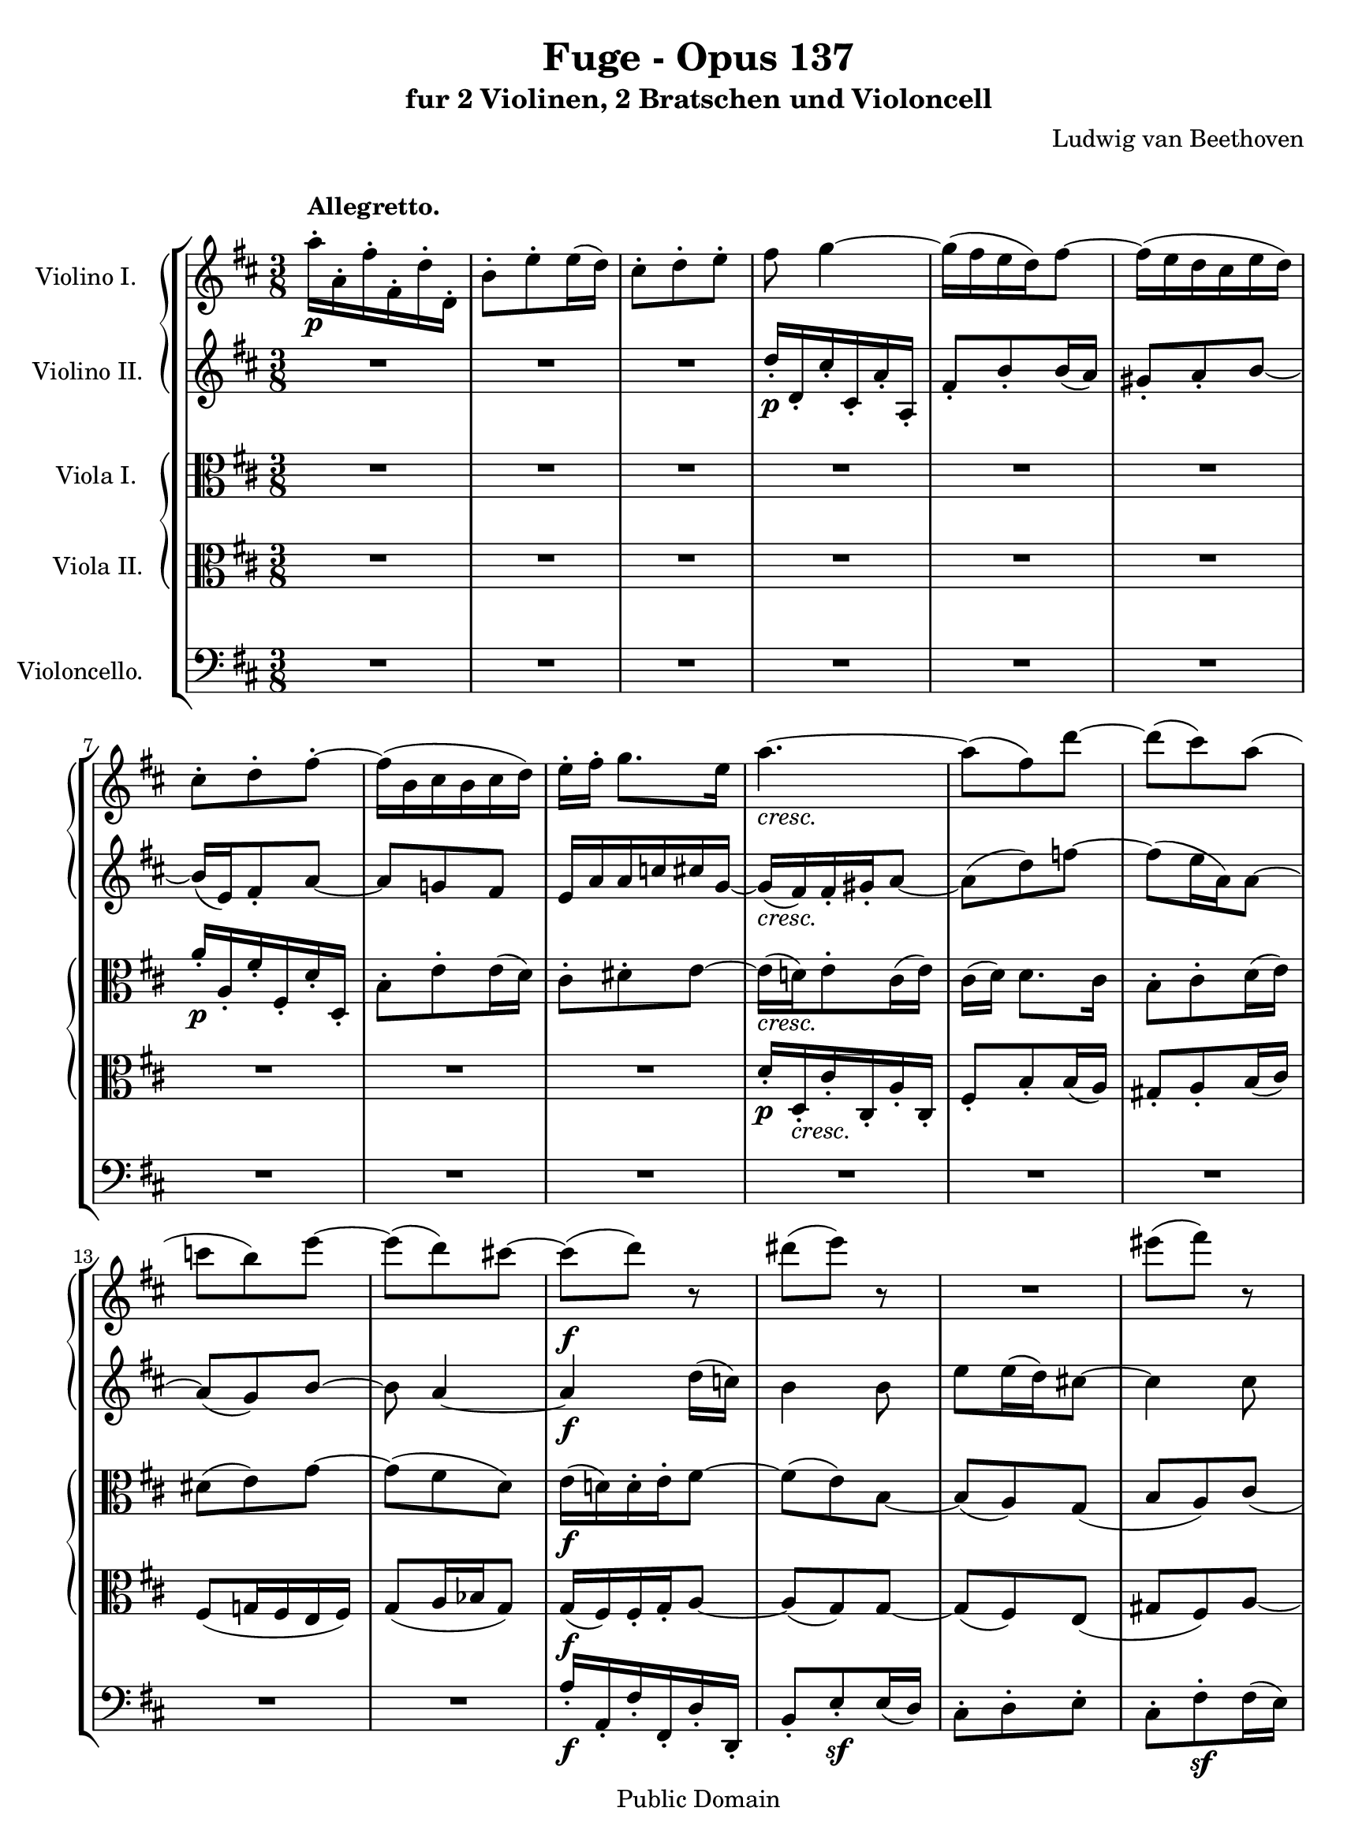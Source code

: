 \version "2.18.2"

 violaone = {
 \set Staff.instrumentName ="Viola I.   "
 \set Staff.midiInstrument = "viola"
 \clef alto
 \key d \major
 \time 3/8
 R4. R4. R4. R4. R4. R4. a'16\p\staccato a\staccato fis'\staccato fis\staccato d'\staccato d\staccato
 b8\staccato e'\staccato e'16( d') cis'8\staccato dis'\staccato e'~
 e'16_\markup { \italic "cresc." }( d'!) e'8\staccato cis'16( e')
 cis'([ d']) d'8. cis'16 b8\staccato cis'\staccato d'16( e') dis'8( e') g'~ g'( fis' d')
 e'16\f( d'!) d'\staccato e'\staccato fis'8~

 fis'8( e') b8~ b8( a) g( b a) cis'( c' b) a~ a_\markup { \italic "dim." }( b) f'~ f'\p( e'4)
 r8 r b'8~ b'8_\markup { \italic "cresc." } b'16 cis'' d''8~ d''8( cis'') r8
 d''8 d'' e''~ e''( d'' cis'') b'4_\markup { \italic "p cresc." } fis8 e4. fis4 fis'8
 fis''16\fp\staccato fis'\staccato d''\staccato d'\staccato b'\staccato b\staccato g'8( cis'') cis''16( b')
 ais'8( b' cis'') ais'8( d'') d''16( cis'') b'8_\markup { \italic "cresc." }( cis'') dis''~ dis''8( e''16 fis'' g''8)
 a'8\ff dis''4~ dis''8( e'') fis''~ fis''4.~ fis''8 dis''4~ dis''8_\markup { \italic "dim." }( a'4)~

 a'8 b'16 c'' d''!8 ees'4 e'8 fis'4_\markup { \italic "cresc." } r8 R4. R4. R4. R4.
 R4. R4. R4. R4. R4. R4. r8 r b8\p~ b cis'\staccato d'\f\staccato g4 d'8\p~ d' e'\staccato fis'\f\staccato
 cis'4 g'8\p~ g' a'\staccato b'_\markup { \italic "cresc." }~ b'4 a'8~ a'4.

 g'8( f' e'16 g')~ g'8\f fis'!\staccato d'\staccato f'8\staccato e'\staccato cis'\staccato
 a'16\staccato a\staccato fis'!\staccato fis\staccato d'\staccato d\staccato
 b8\staccato e'\staccato e'16( d') c'8\staccato b\staccato g'\staccato g'16( fis') e'8\staccato a'\staccato
 a'16( g') fis'8\staccato b'\staccato b'16( a') g'8\staccato c''8~ c''8 c'4\sf~ c'8 b4\sf~ b8 bes4\ff~
 bes4 a8\sf~ a8 a'16\staccato[ a\staccato fis'\staccato fis\staccato] d'\staccato d\staccato ees4~
 ees8( e a) c'8\staccato[ fis16\staccato fis'\staccato g\staccato g'\staccato]
 b16\staccato_\markup { \italic "dim." }[ b'\staccato] e8\staccato fis~
 fis8._\markup { \italic "p cresc." } g16 a8\staccato e'8\staccato fis'\staccato g'~ g'16 fis' e' d' cis' d'
 e'8\p( <fis d'>4^\fermata) \bar "|."
 }
 
 %\version "2.10.3"

 violatwo = {
 \set Staff.instrumentName ="Viola II.  "
 \set Staff.midiInstrument = "viola"
 \clef alto
 \key d \major
 \time 3/8
 R4. R4. R4. R4. R4. R4. R4. R4. R4.
 d'16\p\staccato d\staccato_\markup { \italic "cresc." } cis'\staccato cis\staccato a\staccato cis\staccato
 fis8\staccato b\staccato b16( a) gis8\staccato a\staccato b16( cis') fis8( g!16 fis e fis) g8( a16 bes g8)
 g16\f( fis) fis\staccato g\staccato a8~

 a8( g) g~ g8( fis) e( gis fis) a~ a8( g!) fis~ fis_\markup { \italic "dim." }( e) b~
 b8\p( cis') e'~ e'8 d'16 e' fis'8~ fis'8_\markup { \italic "cresc." }( e') d'
 e8 e16 fis g8~ g8( fis) r8 g8 g16 a b cis' d'8_\markup { \italic "p cresc." } a4 b4( cis'8)~ cis' fis' fis~
 fis4\fp r8 R4. R4. R4. R4. R4. R4. r8 r fis'8\ff~ fis'( e') dis'~ dis'4
 a'8~ a'_\markup { \italic "dim." }( fis' ees')

 d'16\staccato d\staccato b\staccato d\staccato g\staccato d\staccato ees8( a) a16( g)
 fis8\staccato_\markup { \italic "cresc." } g\staccato a_\accent~ a b\staccato c'_\accent~ c' b\staccato a\staccato
 g16 fis e a g fis b a g fis e d cis d e fis g a a8\f\staccato cis\staccato d\sf~ d e\staccato fis\sf~
 fis8 e\staccato d\staccato cis16 fis e d cis b e' d' cis' b a g fis cis d e fis\p g
 fis16 e d cis' b\f a e fis g a b\p cis' d' cis' b a g\f fis g a b cis' d'\p e'
 fis'16 e' dis' cis' b_\markup { \italic "cresc." } a b cis' d'! e' fis' g' a' fis g fis g a

 bes16[ d'] d8 cis\f~ cis d\staccato fis\staccato gis\staccato g4~ g8( fis4)
 d''16\staccato d'\staccato cis''\staccato cis'\staccato a'\staccato a\staccato
 fis'8\staccato[ d\staccato] b16( a) g8\staccato c'\staccato c'16( b) a8\staccato d'\staccato d'16( c')
 b8\staccato e'\staccato e'16( d') c'16\staccato b\staccato a\staccato g\staccato fis8\sf~ fis8 g4\sf~ g8
 <e g>4\ff~ <e g>4 <e g>8\sf~ <e g>4 d''16\staccato[ d'\staccato]
 a'16\staccato[ a\staccato fis'\staccato fis\staccato] bes8~ bes8( g dis)
 c8\staccato fis\staccato e16\staccato e'\staccato
 g16\staccato_\markup { \italic "dim." } g'\staccato bes\staccato bes'\staccato fis'8~
 fis'8_\markup { \italic "p cresc." } a8\staccato g16( fis) b16 a g fis e fis g4.
 cis8\p( d4^\fermata) \bar "|."
 }
 
 %\version "2.10.3"

 violinoone = {
 \set Staff.instrumentName =  "Violino I.   "
 \set Staff.midiInstrument = "violin"
 \clef treble
 \key d \major
 \time 3/8
 \override Score.MetronomeMark #'transparent = ##t
 \tempo 4 = 76
 \once \override TextScript #'padding = #1.5
 a''16\p\staccato^\markup { \bold "Allegretto." } a'\staccato fis''\staccato fis'\staccato d''\staccato d'\staccato
 b'8\staccato e''\staccato e''16( d'') cis''8\staccato d''\staccato e''\staccato
 fis''8 g''4~ g''16( fis'' e'' d'') fis''8~ fis''16( e'' d'' cis'' e'' d'')
 cis''8\staccato d''\staccato fis''\staccato~ fis''16( b' cis'' b' cis'' d'')
 e''16\staccato[ fis''\staccato] g''8. e''16 a''4._\markup { \italic "cresc." }~ a''8( fis'') d'''~ d'''( cis''') a''(
 c''' b'') e'''~ e'''( d''') cis'''!~ cis'''\f( d''') r8

 dis'''8( e''') r8 R4. eis'''8( fis''') r8 R4. R4.
 d'''16\p\staccato d''\staccato cis'''\staccato cis''\staccato a''\staccato a'\staccato
 fis''8\staccato b''\staccato b''16( a'')
 gis''8\staccato_\markup { \italic "cresc." } a''\staccato b''~ b'' ais''16 ais' cis'''8~
 cis'''8 b''16 b' d'''8~ d'''8 cis'''16 cis'' e'''8~ e'''8_\markup { \italic "p cresc." } d'''16 d'' d'''8~
 d'''8 b'' e'''~ e''' d''' ais''~ ais''8\fp b'' b''~ b''4 cis'''8 cis'''8( fis''') fis'''16( e''')
 d'''4. dis'''8_\markup { \italic "cresc." }( e''' fis''') g'''4.~ g'''4\ff fis'''8~ fis'''8( e''') dis'''~
 dis'''( c''') b''~ b''( a'') a''~ a''8_\markup { \italic "dim." }( ees''') fis'''~

 fis'''8 g'''4~ g'''8 ees'' a''8~ a''16_\markup { \italic "cresc." } g''\staccato fis''\staccato
 e''!\staccato d''\staccato c''\staccato c'''16 b'' a'' g'' fis'' e'' dis'' e'' fis'' g'' a'' b''
 e''8\staccato fis''\staccato g''\sf~ g'' a''\staccato b''\sf~ b'' a''\staccato g''\staccato
 fis''16\f e'' d'' cis'' b' a' d'' cis'' b' a' g' fis' e' fis' g' a' b' cis''
 ais''8\staccato b''\staccato cis'''\sf~ cis''' d'''\staccato e'''\sf~ e''' d'''\staccato cis'''\p\staccato
 b''8 r b''\f~ b'' a''\staccato g''\p\staccato fis''8 r d'''\f~ d''' cis'''\staccato b''\p\staccato
 a''8 r a'''8_\markup { \italic "cresc." }~ a'''( e''') g'''~ g'''( fis''') d'''~

 d'''4( e'''16 cis''') a'''16\f\staccato a''\staccato fis'''\staccato fis''\staccato d'''\staccato d''\staccato
 b''8\staccato e'''\staccato e'''16( d''') cis'''8\staccato d'''16\staccato e'''\staccato fis'''8~
 fis'''16 gis'''\staccato a'''4~ a'''16[ d''] b''8\staccato b''\staccato b''16( a'') g''8\staccato c'''\staccato
 c'''16( b'') a''8\staccato d'''\staccato d'''16( c''' b'' a'') e'''8\staccato
 c'16\staccato c''\staccato fis'\staccato fis''\staccato a'\staccato a''\staccato
 b''16_\markup { \italic "ben marcato" }( a'') g''8\staccato d'''\staccato
 b''8\staccato a''\staccato g''\staccato g'''4.\ff~ g'''4 fis'''8\sf~ fis'''4 g'''16\staccato g''\staccato
 ees'''16\staccato[ ees''\staccato cis'''!\staccato cis''\staccato] c'''8~ c''' b''\staccato b''~
 b''8_\markup { \italic "dim." } bes''4
 a'''16\staccato_\markup { \italic "p cresc." } a''\staccato
 fis'''\staccato fis''\staccato dis'''\staccato dis''\staccato
 b''8\staccato e'''\staccato e'''16( d'''!) cis'''!8\staccato d'''\staccato e'''\staccato
 e'''8\p( fis'''4^\fermata) \bar "|."
}

%\version "2.10.3"

 violinotwo = {
 \set Staff.instrumentName ="Violino II.  "
 \set Staff.midiInstrument = "violin"
 \clef treble
 \key d \major
 \time 3/8
 R4. R4. R4. d''16\p\staccato d'\staccato cis''\staccato cis'\staccato a'\staccato a\staccato
 fis'8\staccato b'\staccato b'16( a') gis'8\staccato a'\staccato b'~ b'16( e') fis'8\staccato a'~
 a'8 g'! fis' e'16 a' a' c'' cis'' g'~ g'_\markup { \italic "cresc." }( fis') fis'16\staccato gis'\staccato a'8~
 a'( d'') f''8~ f''8( e''16 a') a'8~ a'( g') b'~ b'8 a'4~ a'4\f d''16( c'')

 b'4 b'8 e''8 e''16( d'') cis''!8~ cis''4 cis''8 fis''8 fis''16( e'') dis''8~
 dis''8_\markup { \italic "dim." }( e'') d''( b'8.\p a'16) a'8 d''8 r d''8~
 d''_\markup { \italic "cresc." } d''16 e'' fis''8~ fis''8( e'') r8
 fis''8 fis''16 g'' a''8~ a''( g'' e'') a''16\staccato_\markup { \italic "p cresc." }
 a'\staccato fis''\staccato fis'\staccato d''\staccato d'\staccato b'8\staccato e''\staccato e''16( d'')
 cis''8\staccato d''\staccato e''~ e''\fp fis'' fis'' g''4. fis''4.
 fis''4.~ fis''8_\markup { \italic "cresc." } b''4~ b''4. a''4.\ff~ a''4.~ a''4.~ a''8 fis''4~
 fis''8_\markup { \italic "dim." }( ees'') a''~

 a''8 g''16 a'' b''8 g''4 e''!8 d''4_\markup { \italic "cresc." } r8 R4. R4.
 e'8\staccato dis''\staccato e''\sf~ e'' fis''\staccato g''\sf~ g'' fis''\staccato e''\staccato
 d''!8\f fis''16 e'' d'' cis'' b'' a'' g'' fis'' e'' d'' cis'' d'' e'' fis'' g'' a''
 cis''8\staccato d''\staccato e''\sf~ e'' fis''\staccato g''\sf~ g'' fis''\staccato e''\p\staccato
 d''8 r g''\f~ g'' fis''\staccato e''\p\staccato d''8 r b''\f~ b'' a''\staccato g''\p\staccato
 fis''8 r fis''_\markup { \italic "cresc." }~ fis''8( e'') e''~ e''8( d'') d''16( c''

 bes'8 b' cis''!16 e'')~ e''8\f fis''\staccato a''\staccato
 d'''16\staccato d''\staccato cis'''\staccato cis''\staccato a''\staccato a'\staccato
 e''8\staccato a''\staccato a''16( g'') fis''8( e'') a''~ a'' d''16( c'') b'8\staccato
 e''8\staccato e''16( d'') c''8\staccato fis''8\staccato fis''16( e'') d''\staccato g''\staccato
 g''8\staccato g''16( fis'') e''8~ e''8 <c'' a''>4\sf~ <d'' a''>8 <d'' b''>4\sf~ <d'' d'''>8
 <e'' e'''>4\ff~ <e'' e'''>4 cis'16\staccato cis''\staccato
 e'16\staccato[ e''\staccato a'\staccato a''\staccato] <a fis'>8\sf~ <a fis'>8 ees'\staccato g~
 g8[ g'\staccato] a''16\staccato a'\staccato
 fis''\staccato[ fis'\staccato dis''\staccato dis'\staccato b'8]
 e''8\staccato_\markup { \italic "dim." } e''16( d''!) dis''8\staccato
 dis''8\staccato_\markup { \italic "p cresc." } e''\staccato fis''\staccato g''\staccato a''\staccato bes''~
 bes''16 a'' g'' fis'' e'' fis'' g''8\p( fis''4^\fermata) \bar "|."
 }
 
 %\version "2.10.3"

 violoncello = {
 \set Staff.instrumentName = "Violoncello.  "
 \set Staff.midiInstrument = "cello"
 \clef bass
 \key d \major
 \time 3/8
 R4. R4. R4. R4. R4. R4. R4. R4. R4. R4. R4. R4. R4. R4.
 a16\f\staccato a,\staccato fis\staccato fis,\staccato d\staccato d,\staccato

 b,8\staccato e\sf\staccato e16( d) cis8\staccato d\staccato e\staccato cis\staccato fis\sf\staccato fis16( e)
 dis8\staccato e\staccato fis\staccato g,4_\markup { \italic "dim." } gis,8 gis8\p( a) cis'~
 cis'8 b16 cis' d'8~ d'8_\markup { \italic "cresc."}( cis') b cis8 cis e~
 e8( d) r8 e,8 e, g, fis,4._\markup { \italic "p cresc." } gis,4 ais,8~ ais,( b,) cis~ cis8\fp( d) dis~ dis( e) e,
 fis,8( gis, ais,) fis,8( b,) b,16( ais,) b,16_\markup { \italic "cresc." }( a,! g,! fis,) b,\staccato b\staccato
 a16\staccato a,\staccato g\staccato g,\staccato e\staccato e,\staccato c,8\ff( fis,) fis,16\staccato e,\staccato
 fis,8( c) c16\staccato b,\staccato c8( fis) fis16\staccato e\staccato fis8( c') c'16\staccato b\staccato
 c'4._\markup { \italic "dim." }~

 c'8 b\staccato b,\staccato c4 cis8 d8\staccato_\markup { \italic "cresc." } e\staccato fis_\accent~
 fis8 g\staccato a_\accent~ a g\staccato fis\staccato b16 a g fis e dis g fis e d! cis b, a, b, cis d e fis
 d,8\f\staccato e,\staccato fis,\sf~ fis, g,\staccato a,\sf~ a, g,\staccato fis,\staccato
 e,16 d, cis, b, ais, g, g fis e d cis b, ais, ais, b, cis d\p e d cis b, a,! g,\f fis,
 cis,16 d, e, fis, g,\p a, b, a, g, fis, e,\f d, e, fis, g, a, b,\p cis
 dis16 cis b, a, g,_\markup { \italic "cresc." } fis, g, a, b, cis d! e fis d e d e fis

 g16 bes gis a a,8\f~ a,4.~ a,4.~ a,4.~ a,8 a16\staccato a,\staccato fis\staccato fis,\staccato
 d16\staccato d,\staccato g,8\staccato g,16( fis,) e,8\staccato a,\staccato a,16( g,)
 fis,8\staccato b,\staccato b,16( a,) g,8\staccato c\staccato c16( b,)
 a,16\staccato g,\staccato fis,\staccato e,\staccato d,8\sf~ d,8 d,4\sf~ d,8 cis,8. bes,16
 cis,16\ff\staccato cis\staccato e,\staccato e\staccato a,\staccato a\staccato
 g,16( fis,) e,8\staccato a,\sf\staccato d,8\staccato c\staccato bes,~
 bes,8 a,16\staccato g,\staccato fis,\staccato fis\staccato
 a,16\staccato a\staccato b,!\staccato b\staccato r8 r8 g,8\staccato_\markup { \italic "dim." } c8~
 c4_\markup { \italic "p cresc." } b,16( a,) g,16 fis, e, d, cis,! d,
 <d, bes,>4.~ <d, bes,>8\p( <d, a,>4^\fermata) \bar "|."
}

\header {
  title = "Fuge - Opus 137"
  subtitle = "fur 2 Violinen, 2 Bratschen und Violoncell"
  composer = "Ludwig van Beethoven"
  mutopiatitle = "Fuge - Opus 137"
  mutopiacomposer = "BeethovenLv"
  mutopiainstrument = "String Quintet: Violins, Violas, 'Cello"
  mutopiaopus = "Op. 137"
  date = "1817"
  source = "Breitkopf and Hartel"
  style = "Classical"
  copyright = "Public Domain"
  maintainer = "Stelios Samelis"
  lastupdated = "2007/January/18"
  version = "2.10.3"
 footer = "Mutopia-2007/02/19-930"
 tagline = \markup { \override #'(box-padding . 1.0) \override #'(baseline-skip . 2.7) \box \center-align { \small \line { Sheet music from \with-url #"http://www.MutopiaProject.org" \line { \teeny www. \hspace #-1.0 MutopiaProject \hspace #-1.0 \teeny .org \hspace #0.5 } • \hspace #0.5 \italic Free to download, with the \italic freedom to distribute, modify and perform. } \line { \small \line { Typeset using \with-url #"http://www.LilyPond.org" \line { \teeny www. \hspace #-1.0 LilyPond \hspace #-1.0 \teeny .org } by \maintainer \hspace #-1.0 . \hspace #0.5 Reference: \footer } } \line { \teeny \line { This sheet music has been placed in the public domain by the typesetter, for details see: \hspace #-0.5 \with-url #"http://creativecommons.org/licenses/publicdomain" http://creativecommons.org/licenses/publicdomain } } } }
}


\score {

 \new StaffGroup {
 <<

 \new PianoStaff <<
 \context Staff = "one" {
 \violinoone
 }

 \context Staff = "two" {
 \violinotwo
 }
 >>

 \new PianoStaff <<
 \context Staff = "three" {
 \violaone
 }

 \context Staff = "four" {
 \violatwo
 }
 >>

 \context Staff = "five" {
 \violoncello
 }

 >>
 }

 \layout {
 \context { \Staff
    \override VerticalAxisGroup #'minimum-Y-extent = #'(-6.5 . 6.5)
    }
 }

 \midi { }

}

 \paper {
 left-margin = 1.5\cm
 paper-width = 22\cm
 }